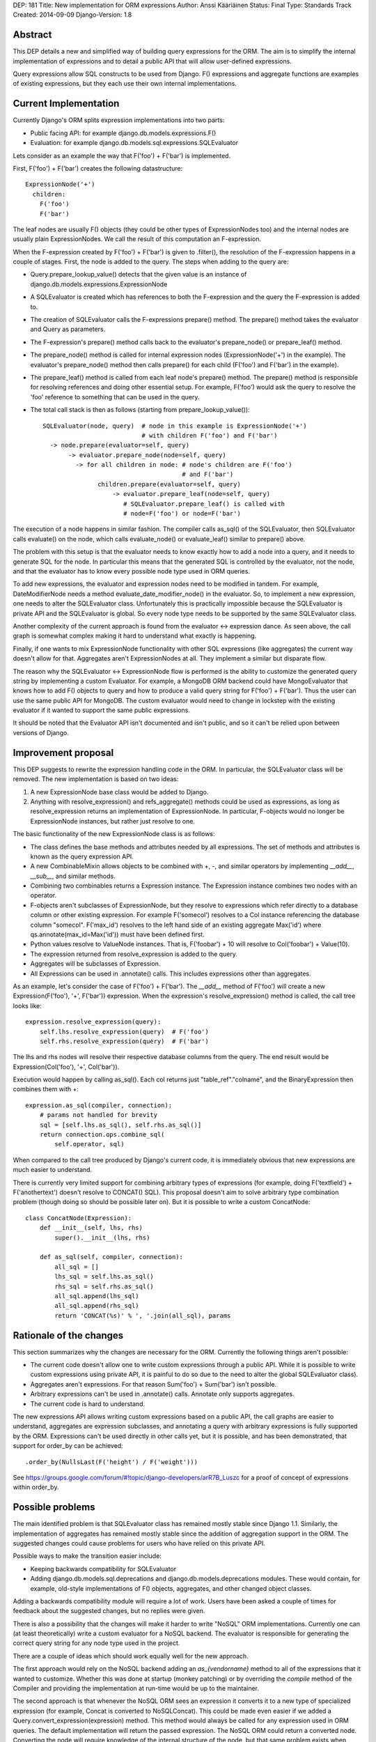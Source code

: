 DEP: 181
Title: New implementation for ORM expressions
Author: Anssi Kääriäinen
Status: Final
Type: Standards Track
Created: 2014-09-09
Django-Version: 1.8


Abstract
========

This DEP details a new and simplified way of building query expressions for the
ORM. The aim is to simplify the internal implementation of expressions and to
detail a public API that will allow user-defined expressions.

Query expressions allow SQL constructs to be used from Django. F() expressions
and aggregate functions are examples of existing expressions, but they each use
their own internal implementations.

Current Implementation
======================

Currently Django's ORM splits expression implementations into two parts:

- Public facing API: for example django.db.models.expressions.F()
- Evaluation: for example django.db.models.sql.expressions.SQLEvaluator

Lets consider as an example the way that F('foo') + F('bar') is implemented.

First, F('foo') + F('bar') creates the following datastructure::

    ExpressionNode('+')
      children:
        F('foo')
        F('bar')

The leaf nodes are usually F() objects (they could be other types of
ExpressionNodes too) and the internal nodes are usually plain ExpressionNodes.
We call the result of this computation an F-expression.

When the F-expression created by F('foo') + F('bar') is given to .filter(),
the resolution of the F-expression happens in a couple of stages. First, the
node is added to the query. The steps when adding to the query are:

- Query.prepare_lookup_value() detects that the given value is an instance of
  django.db.models.expressions.ExpressionNode
- A SQLEvaluator is created which has references to both the F-expression
  and the query the F-expression is added to.
- The creation of SQLEvaluator calls the F-expressions prepare() method.
  The prepare() method takes the evaluator and Query as parameters.
- The F-expression's prepare() method calls back to the evaluator's
  prepare_node() or prepare_leaf() method.
- The prepare_node() method is called for internal expression nodes
  (ExpressionNode('+') in the example). The evaluator's prepare_node()
  method then calls prepare() for each child (F('foo') and F('bar')
  in the example).
- The prepare_leaf() method is called from each leaf node's prepare() method.
  The prepare() method is responsible for resolving references and doing
  other essential setup. For example, F('foo') would ask the query to
  resolve the 'foo' reference to something that can be used in the query.
- The total call stack is then as follows (starting from
  prepare_lookup_value())::

      SQLEvaluator(node, query)  # node in this example is ExpressionNode('+')
                                 # with children F('foo') and F('bar')
        -> node.prepare(evaluator=self, query)
             -> evaluator.prepare_node(node=self, query)
               -> for all children in node: # node's children are F('foo')
                                            # and F('bar')
                     children.prepare(evaluator=self, query)
                         -> evaluator.prepare_leaf(node=self, query)
                            # SQLEvaluator.prepare_leaf() is called with
                            # node=F('foo') or node=F('bar')

The execution of a node happens in similar fashion. The compiler calls as_sql()
of the SQLEvaluator, then SQLEvaluator calls evaluate() on the node, which
calls evaluate_node() or evaluate_leaf() similar to prepare() above.

The problem with this setup is that the evaluator needs to know exactly how to
add a node into a query, and it needs to generate SQL for the node. In
particular this means that the generated SQL is controlled by the evaluator,
not the node, and that the evaluator has to know every possible node type used
in ORM queries.

To add new expressions, the evaluator and expression nodes need to be modified
in tandem. For example, DateModifierNode needs a method
evaluate_date_modifier_node() in the evaluator. So, to implement a new expression,
one needs to alter the SQLEvaluator class. Unfortunately this is practically
impossible because the SQLEvaluator is private API and the SQLEvaluator is
global. So every node type needs to be supported by the same SQLEvaluator
class.

Another complexity of the current approach is found from the evaluator <->
expression dance. As seen above, the call graph is somewhat complex making
it hard to understand what exactly is happening.

Finally, if one wants to mix ExpressionNode functionality with other SQL
expressions (like aggregates) the current way doesn't allow for that.
Aggregates aren't ExpressionNodes at all. They implement a similar but
disparate flow.

The reason why the SQLEvaluator <-> ExpressionNode flow is performed is the
ability to customize the generated query string by implementing a custom
Evaluator. For example, a MongoDB ORM backend could have MongoEvaluator that
knows how to add F() objects to query and how to produce a valid query string
for F('foo') + F('bar'). Thus the user can use the same public API for
MongoDB. The custom evaluator would need to change in lockstep with the
existing evaluator if it wanted to support the same public expressions.

It should be noted that the Evaluator API isn't documented and isn't public, and
so it can't be relied upon between versions of Django.

Improvement proposal
====================

This DEP suggests to rewrite the expression handling code in the ORM.
In particular, the SQLEvaluator class will be removed. The new implementation
is based on two ideas:

1. A new ExpressionNode base class would be added to Django.
2. Anything with resolve_expression() and refs_aggregate() methods could be
   used as expressions, as long as resolve_expression returns an
   implementation of ExpressionNode. In particular, F-objects would no longer
   be ExpressionNode instances, but rather just resolve to one.

The basic functionality of the new ExpressionNode class is as follows:

- The class defines the base methods and attributes needed by all
  expressions. The set of methods and attributes is known as the query
  expression API.
- A new CombinableMixin allows objects to be combined with +, -, and similar
  operators by implementing `__add__`, `__sub__`, and similar methods.
- Combining two combinables returns a Expression instance. The Expression
  instance combines two nodes with an operator.
- F-objects aren't subclasses of ExpressionNode, but they resolve to
  expressions which refer directly to a database column or other existing
  expression. For example F('somecol') resolves to a Col instance referencing
  the database column "somecol". F('max_id') resolves to the left hand side of
  an existing aggregate Max('id') where qs.annotate(max_id=Max('id')) must have
  been defined first.
- Python values resolve to ValueNode instances. That is, F('foobar') + 10
  will resolve to Col('foobar') + Value(10).
- The expression returned from resolve_expression is added to the query.
- Aggregates will be subclasses of Expression.
- All Expressions can be used in .annotate() calls. This includes expressions
  other than aggregates.

As an example, let's consider the case of F('foo') + F('bar'). The `__add__`
method of F('foo') will create a new Expression(F('foo'), '+', F('bar'))
expression. When the expression's resolve_expression() method is called,
the call tree looks like::

    expression.resolve_expression(query):
        self.lhs.resolve_expression(query)  # F('foo')
        self.rhs.resolve_expression(query)  # F('bar')

The lhs and rhs nodes will resolve their respective database columns from
the query. The end result would be Expression(Col('foo'), '+', Col('bar')).

Execution would happen by calling as_sql(). Each col returns just
"table_ref"."colname", and the BinaryExpression then combines them with +::

    expression.as_sql(compiler, connection):
        # params not handled for brevity
        sql = [self.lhs.as_sql(), self.rhs.as_sql()]
        return connection.ops.combine_sql(
            self.operator, sql)

When compared to the call tree produced by Django's current code, it is
immediately obvious that new expressions are much easier to understand.

There is currently very limited support for combining arbitrary types of
expressions (for example, doing F('textfield') + F('anothertext') doesn't
resolve to CONCAT() SQL). This proposal doesn't aim to solve arbitrary type
combination problem (though doing so should be possible later on). But it is
possible to write a custom ConcatNode::

    class ConcatNode(Expression):
        def __init__(self, lhs, rhs)
            super().__init__(lhs, rhs)

        def as_sql(self, compiler, connection):
            all_sql = []
            lhs_sql = self.lhs.as_sql()
            rhs_sql = self.rhs.as_sql()
            all_sql.append(lhs_sql)
            all_sql.append(rhs_sql)
            return 'CONCAT(%s)' % ', '.join(all_sql), params


Rationale of the changes
========================

This section summarizes why the changes are necessary for the ORM. Currently
the following things aren't possible:

- The current code doesn't allow one to write custom expressions through
  a public API. While it is possible to write custom expressions using
  private API, it is painful to do so due to the need to alter the global
  SQLEvaluator class).
- Aggregates aren't expressions. For that reason Sum('foo') + Sum('bar')
  isn't possible.
- Arbitrary expressions can't be used in .annotate() calls. Annotate only
  supports aggregates.
- The current code is hard to understand.

The new expressions API allows writing custom expressions based on a public
API, the call graphs are easier to understand, aggregates are expression
subclasses, and annotating a query with arbitrary expressions is fully supported
by the ORM. Expressions can't be used directly in other calls yet, but it is
possible, and has been demonstrated, that support for order_by can be achieved::

    .order_by(NullsLast(F('height') / F('weight')))

See https://groups.google.com/forum/#!topic/django-developers/arR7B_Luszc for a
proof of concept of expressions within order_by.

Possible problems
=================

The main identified problem is that SQLEvaluator class has remained mostly
stable since Django 1.1. Similarly, the implementation of aggregates has
remained mostly stable since the addition of aggregation support in the ORM.
The suggested changes could cause problems for users who have relied on this
private API.

Possible ways to make the transition easier include:

- Keeping backwards compatibility for SQLEvaluator
- Adding django.db.models.sql.deprecations and django.db.models.deprecations
  modules. These would contain, for example, old-style implementations of F()
  objects, aggregates, and other changed object classes.

Adding a backwards compatibility module will require a lot of work. Users have
been asked a couple of times for feedback about the suggested changes, but no
replies were given.

There is also a possibility that the changes will make it harder to write
"NoSQL" ORM implementations. Currently one can (at least theoretically) write
a custom evaluator for a NoSQL backend. The evaluator is responsible for
generating the correct query string for any node type used in the project.

There are a couple of ideas which should work equally well for the new approach.

The first approach would rely on the NoSQL backend adding an `as_{vendorname}`
method to all of the expressions that it wanted to customize. Whether this was
done at startup (monkey patching) or by overriding the `compile` method of the
Compiler and providing the implementation at run-time would be up to the
maintainer.

The second approach is that whenever the NoSQL ORM sees an expression it
converts it to a new type of specialized expression (for example, Concat is
converted to NoSQLConcat). This could be made even easier if we added a
Query.convert_expression(expression) method. This method would always be called
for any expression used in ORM queries. The default implementation will return
the passed expression. The NoSQL ORM could return a converted node. Converting
the node will require knowledge of the internal structure of the node, but
that same problem exists when SQLEvaluator prepares or generates a query
string for given node.

The third approach is similar to the second, but instead of
generating different node types, it wraps the node with a generic
NoSQLExpressionWrapper. The NoSQLExpressionWrapper does conversions
between the ORM and the original node implementation.

In any case the second and third approaches are sufficient to implement similar
functionality to what SQLEvaluator gives. Of course, existing projects
(django-nonrel for example) will still need to be updated.

Implementation
==============

Pull request `#2496 <https://github.com/django/django/pull/2496/>`_ implements
all suggested changes in this DEP.

Related Tickets
===============

- `#14030 <https://code.djangoproject.com/ticket/14030>`_: Use F() objects in
  aggregates(), annotates() and values()

- `#11305 <https://code.djangoproject.com/ticket/11305>`_: Support for
  "Conditional Aggregates"

Copyright
=========

This document has been placed in the public domain per the Creative Commons
CC0 1.0 Universal license (http://creativecommons.org/publicdomain/zero/1.0/deed).
